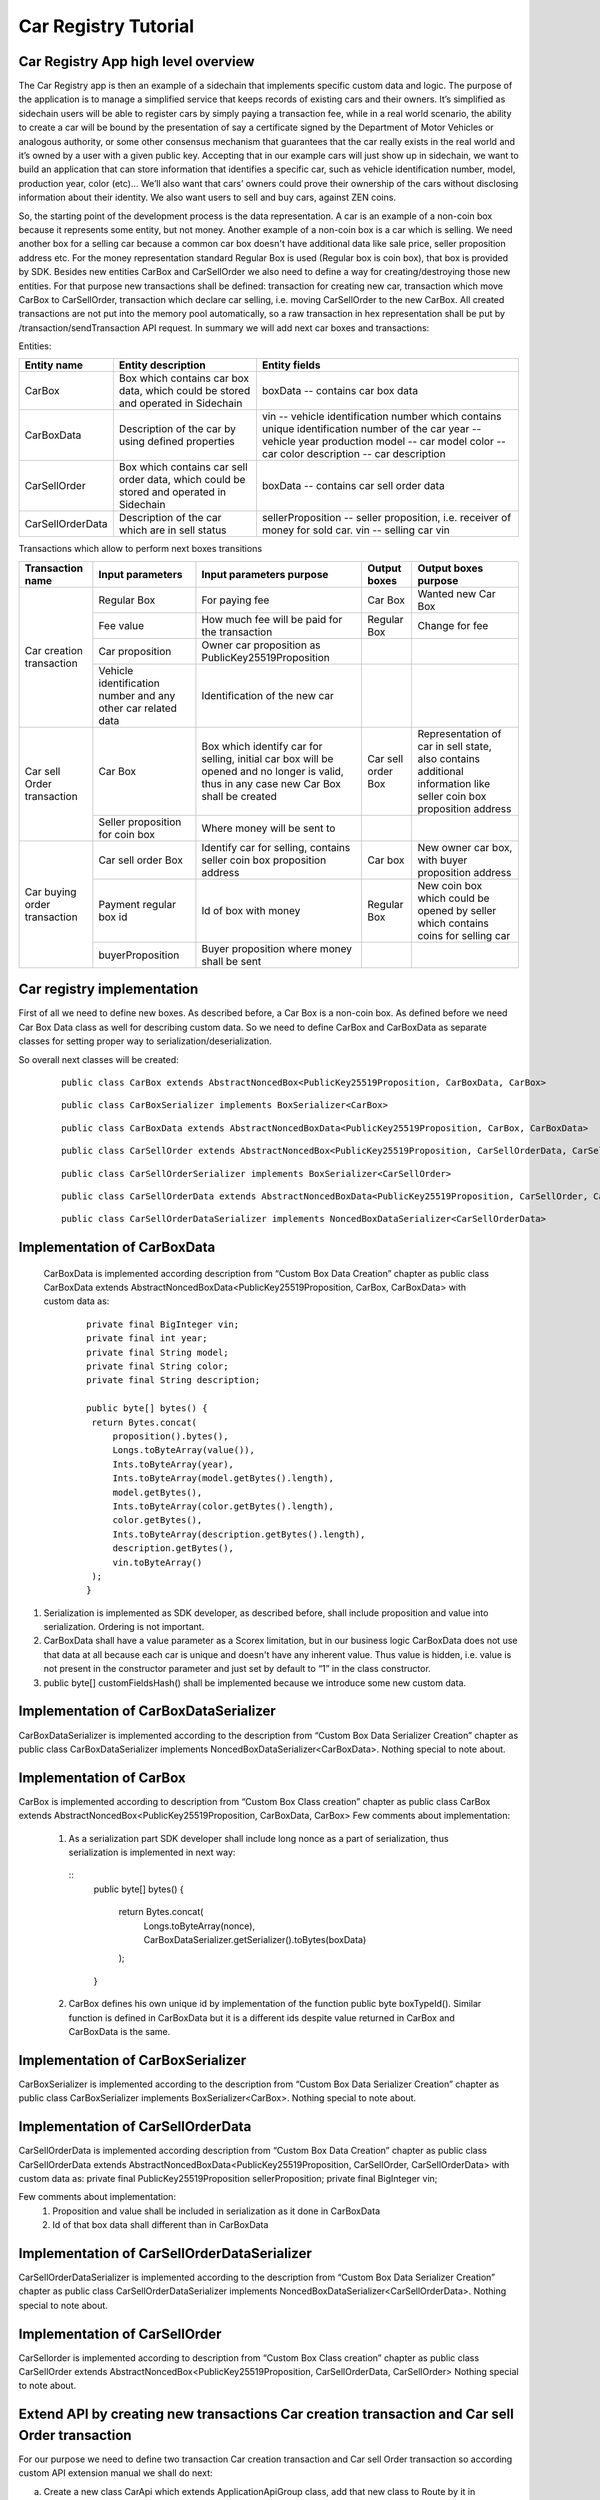 ====================================
Car Registry Tutorial
====================================

Car Registry App high level overview
************************************

The Car Registry app is then an example of a sidechain that implements specific custom data and logic. The purpose of the application is to manage a simplified service that keeps
records of existing cars and their owners. It’s simplified as sidechain users will be able to register cars by simply paying a transaction fee, while in a real world scenario, 
the ability to create a car will be bound by the presentation of say a certificate signed by the Department of Motor Vehicles or analogous authority, or some other consensus 
mechanism that guarantees that the car really exists in the real world and it’s owned by a user with a given public key.
Accepting that in our example cars will just show up in sidechain, we want to build an application that can store information that identifies a specific car, such as vehicle 
identification number, model, production year, color (etc)... 
We’ll also want that cars’ owners could prove their ownership of the cars without disclosing information about their identity. We also want users to sell and buy cars,
against ZEN coins. 

So, the starting point of the development process is the data representation. A car is an example of a non-coin box because it represents some entity, but not money. 
Another example of a non-coin box is a car which is selling. We need another box for a selling car because a common car box doesn't have additional data like sale price, 
seller proposition address etc. For the money representation standard Regular Box is used (Regular box is coin box), that box is provided by SDK. Besides new entities CarBox
and CarSellOrder we also need to define a way for creating/destroying those new entities. For that purpose new transactions shall be defined: transaction for creating new car, 
transaction which move CarBox to CarSellOrder, transaction which declare car selling, i.e. moving CarSellOrder to the new CarBox. All created transactions are not put into the
memory pool automatically, so a raw transaction in hex representation shall be put by /transaction/sendTransaction API request. In summary we will add next car boxes and 
transactions:

Entities: 

+------------------+-----------------------------------------------------------------------------------------+---------------------------------------------------------------------------------------------+
| Entity name      | Entity description                                                                      | Entity fields                                                                               |
+==================+=========================================================================================+=============================================================================================+
| CarBox           | Box which contains car box data, which could be stored and operated in Sidechain        | boxData -- contains  car box data                                                           |
+------------------+-----------------------------------------------------------------------------------------+---------------------------------------------------------------------------------------------+
| CarBoxData       | Description of the car by using defined properties                                      | vin -- vehicle identification number which contains unique identification number of the car |
|                  |                                                                                         | year -- vehicle year production                                                             |
|                  |                                                                                         | model -- car model                                                                          |
|                  |                                                                                         | color -- car color                                                                          |
|                  |                                                                                         | description -- car description                                                              |
+------------------+-----------------------------------------------------------------------------------------+---------------------------------------------------------------------------------------------+
| CarSellOrder     | Box which contains car sell order data, which could be stored and operated in Sidechain | boxData -- contains  car sell order data                                                    |
+------------------+-----------------------------------------------------------------------------------------+---------------------------------------------------------------------------------------------+
| CarSellOrderData | Description of the car which are in sell status                                         | sellerProposition --  seller proposition, i.e. receiver of money for sold car.              |
|                  |                                                                                         | vin -- selling car vin                                                                      |
+------------------+-----------------------------------------------------------------------------------------+---------------------------------------------------------------------------------------------+

Transactions which allow to perform next boxes transitions

+------------------------------+--------------------------------------------------------------+-------------------------------------------------------------------------------------------------------------------------------------------+--------------------+---------------------------------------------------------------------------------------------------------------------+
| Transaction name             | Input parameters                                             | Input parameters purpose                                                                                                                  | Output boxes       | Output boxes purpose                                                                                                |
+==============================+==============================================================+===========================================================================================================================================+====================+=====================================================================================================================+
| Car creation transaction     | Regular Box                                                  | For paying fee                                                                                                                            | Car Box            | Wanted new Car Box                                                                                                  |
|                              +--------------------------------------------------------------+-------------------------------------------------------------------------------------------------------------------------------------------+--------------------+---------------------------------------------------------------------------------------------------------------------+
|                              | Fee value                                                    | How much fee will be paid for the transaction                                                                                             | Regular Box        | Change for fee                                                                                                      |
|                              +--------------------------------------------------------------+-------------------------------------------------------------------------------------------------------------------------------------------+--------------------+---------------------------------------------------------------------------------------------------------------------+
|                              | Car proposition                                              | Owner car proposition as PublicKey25519Proposition                                                                                        |                    |                                                                                                                     |
|                              +--------------------------------------------------------------+-------------------------------------------------------------------------------------------------------------------------------------------+--------------------+---------------------------------------------------------------------------------------------------------------------+
|                              | Vehicle identification number and any other car related data | Identification of the new car                                                                                                             |                    |                                                                                                                     |
+------------------------------+--------------------------------------------------------------+-------------------------------------------------------------------------------------------------------------------------------------------+--------------------+---------------------------------------------------------------------------------------------------------------------+
| Car sell Order transaction   | Car Box                                                      | Box which identify car for selling, initial car box will be opened and no longer is valid, thus in any case new Car Box shall be created  | Car sell order Box | Representation of car in sell state, also contains additional information like seller coin box proposition address  |
|                              +--------------------------------------------------------------+-------------------------------------------------------------------------------------------------------------------------------------------+--------------------+---------------------------------------------------------------------------------------------------------------------+
|                              | Seller proposition for coin box                              | Where money will be sent to                                                                                                               |                    |                                                                                                                     |
+------------------------------+--------------------------------------------------------------+-------------------------------------------------------------------------------------------------------------------------------------------+--------------------+---------------------------------------------------------------------------------------------------------------------+
| Car buying order transaction | Car sell order Box                                           | Identify car for selling, contains seller coin box proposition address                                                                    | Car box            | New owner car box, with buyer proposition address                                                                   |
|                              +--------------------------------------------------------------+-------------------------------------------------------------------------------------------------------------------------------------------+--------------------+---------------------------------------------------------------------------------------------------------------------+
|                              | Payment regular box id                                       | Id of box with money                                                                                                                      | Regular Box        | New coin box which could be opened by seller which contains coins for selling car                                   |
|                              +--------------------------------------------------------------+-------------------------------------------------------------------------------------------------------------------------------------------+--------------------+---------------------------------------------------------------------------------------------------------------------+
|                              | buyerProposition                                             | Buyer proposition where money shall be sent                                                                                               |                    |                                                                                                                     |
+------------------------------+--------------------------------------------------------------+-------------------------------------------------------------------------------------------------------------------------------------------+--------------------+---------------------------------------------------------------------------------------------------------------------+

Car registry implementation
***************************

First of all we need to define new boxes. 
As described before, a Car Box is a non-coin box. As defined before we need Car Box Data class as well for describing custom data. So we need to define CarBox and CarBoxData as separate classes for setting proper way to serialization/deserialization. 

So overall next classes will be created:

  ::
    
    public class CarBox extends AbstractNoncedBox<PublicKey25519Proposition, CarBoxData, CarBox>
 
  ::
    
    public class CarBoxSerializer implements BoxSerializer<CarBox>

  ::
    
    public class CarBoxData extends AbstractNoncedBoxData<PublicKey25519Proposition, CarBox, CarBoxData>

  ::
    
    public class CarSellOrder extends AbstractNoncedBox<PublicKey25519Proposition, CarSellOrderData, CarSellOrder>

  ::
  
    public class CarSellOrderSerializer implements BoxSerializer<CarSellOrder>
   
  ::
  
    public class CarSellOrderData extends AbstractNoncedBoxData<PublicKey25519Proposition, CarSellOrder, CarSellOrderData>
    
  ::
  
    public class CarSellOrderDataSerializer implements NoncedBoxDataSerializer<CarSellOrderData>


Implementation of CarBoxData
****************************
  
  CarBoxData is implemented according description from “Custom Box Data Creation” chapter as public class CarBoxData extends AbstractNoncedBoxData<PublicKey25519Proposition, CarBox, CarBoxData> with custom data as:

    ::
    
        private final BigInteger vin;
        private final int year;
        private final String model;
        private final String color;
        private final String description;
        
        public byte[] bytes() {
         return Bytes.concat(
             proposition().bytes(),
             Longs.toByteArray(value()),
             Ints.toByteArray(year),
             Ints.toByteArray(model.getBytes().length),
             model.getBytes(),
             Ints.toByteArray(color.getBytes().length),
             color.getBytes(),
             Ints.toByteArray(description.getBytes().length),
             description.getBytes(),
             vin.toByteArray()
         );
        }

1. Serialization is implemented as SDK developer, as described before, shall include proposition and value into serialization. Ordering is not important.
2. CarBoxData shall have a value parameter as a Scorex limitation, but in our business logic CarBoxData does not use that data at all because each car is unique and doesn't have any inherent value. Thus value is hidden, i.e. value is not present in the constructor parameter and just set by default to “1” in the class constructor.
3. public byte[] customFieldsHash() shall be implemented because we introduce some new custom data.

Implementation of CarBoxDataSerializer
**************************************

CarBoxDataSerializer is implemented according to the description from “Custom Box Data Serializer Creation” chapter as 
public class CarBoxDataSerializer implements NoncedBoxDataSerializer<CarBoxData>. 
Nothing special to note about.

Implementation of CarBox
************************

CarBox is implemented according to description from “Custom Box Class creation” chapter as
public class CarBox extends AbstractNoncedBox<PublicKey25519Proposition, CarBoxData, CarBox>
Few comments about implementation:

  1. As a serialization part SDK developer shall include long nonce as a part of serialization, thus serialization is implemented in next way:
  
    :: 
      public byte[] bytes()
      {
       return Bytes.concat(
           Longs.toByteArray(nonce),
           CarBoxDataSerializer.getSerializer().toBytes(boxData)
       );
      }
  
  2. CarBox defines his own unique id by implementation of the function public byte boxTypeId(). Similar function is defined in CarBoxData but it is a different ids despite value returned in CarBox and CarBoxData is the same.
  

Implementation of CarBoxSerializer
**********************************

CarBoxSerializer is implemented according to the description from “Custom Box Data Serializer Creation” chapter as 
public class CarBoxSerializer implements BoxSerializer<CarBox>. 
Nothing special to note about.

Implementation of CarSellOrderData
**********************************

CarSellOrderData is implemented according description from “Custom Box Data Creation” chapter as public class CarSellOrderData extends AbstractNoncedBoxData<PublicKey25519Proposition, CarSellOrder, CarSellOrderData> with custom data as:
private final PublicKey25519Proposition sellerProposition;
private final BigInteger vin;

Few comments about implementation:
  1. Proposition and value shall be included in serialization as it done in CarBoxData 
  2. Id of that box data shall different than in CarBoxData   

      
Implementation of CarSellOrderDataSerializer
********************************************

CarSellOrderDataSerializer is implemented according to the description from “Custom Box Data Serializer Creation” chapter as 
public class CarSellOrderDataSerializer implements NoncedBoxDataSerializer<CarSellOrderData>. 
Nothing special to note about.

Implementation of CarSellOrder
******************************

CarSellorder is implemented according to description from “Custom Box Class creation” chapter as
public class CarSellOrder extends AbstractNoncedBox<PublicKey25519Proposition, CarSellOrderData, CarSellOrder>
Nothing special to note about.

Extend API by creating new transactions Car creation transaction and Car sell Order transaction
***********************************************************************************************

For our purpose we need to define two transaction  Car creation transaction and Car sell Order transaction  so according custom API extension manual we shall do next: 

a) Create a new class CarApi which extends ApplicationApiGroup class, add that new class to Route by it in SimpleAppModule, like described in Custom API manual. In our case it is done in CarRegistryAppModule by 

  * Creating customApiGroups as a list of custom API Groups:
  * List<ApplicationApiGroup> customApiGroups = new ArrayList<>();
  * Adding created CarApi into customApiGroups: 
  customApiGroups.add(new CarApi());
  * Binding that custom api group via dependency injection:
    ::
    
      bind(new TypeLiteral<List<ApplicationApiGroup>> () {})
      .annotatedWith(Names.named("CustomApiGroups"))
      .toInstance(customApiGroups);
      
b) Define Car creation transaction.

  1. Defining request class/JSON request body
     As input for the transaction we expected: 
     Regular box id  as input for paying fee; 
     Fee value; 
     Proposition address which will be recognized as a Car Proposition; 
     Vehicle identification number of car. So next request class shall be created:
     
  ::
  
    public static class CreateCarBoxRequest {
    private BigInteger vin;
    private int year;
    private String model;
    private String color;
    private String description;
    private PublicKey25519Proposition carProposition;

    private int fee;
    private String boxId;

    public BigInteger getVin() {
        return vin;
    }

    public void setVin(String vin) {
        this.vin = new BigInteger(vin);
    }


    public int getYear() {
        return year;
    }

    public void setYear(int year) {
        this.year = year;
    }

    public String getModel() {
        return model;
    }

    public void setModel(String model) {
        this.model = model;
    }

    public String getColor() {
        return color;
    }

    public void setColor(String color) {
        this.color = color;
    }

    public String getDescription() {
        return description;
    }

    public void setDescription(String description) {
        this.description = description;
    }

    public PublicKey25519Proposition getCarProposition() {
        return carProposition;
    }

    public void setCarProposition(String propositionHexBytes) {
        byte[] propositionBytes = BytesUtils.fromHexString(propositionHexBytes);
        carProposition = new PublicKey25519Proposition(propositionBytes);
    }


    public int getFee() {
        return fee;
    }

    public void setFee(int fee) {
        this.fee = fee;
    }

    public String getBoxId() {
        return boxId;
    }

    public void setBoxId(String boxId) {
        this.boxId = boxId;
    }
    }

Request class shall have appropriate setters and getters for all class members, also class members' names define structure for related JSON structure according  jackson library so next JSON structure is expected to be set: 

  ::
  
    {
    "vin": "30124",
    “year”: 1984,
    “model”: “Lamborghini”“ color”: ”deep black”“ description”: ”best car in the world” "carProposition": "a5b10622d70f094b7276e04608d97c7c699c8700164f78e16fe5e8082f4bb2ac",
    "fee": 1,
    "boxId": "d59f80b39d24716b4c9a54cfed4bff8e6f76597a7b11761d0d8b7b27ddf8bd3c"
    }

Few interesting moments: setter input parameter could have differ type than set class member, it’s allow us to do all necessary conversation in setters; byte data is represented initially as a hex string, which converted to bytes by BytesUtils.fromHexString() function.

2. Define response for Car creation transaction, result of transaction shall be defined by implementing SuccessResponse interface with class members which shall be returned as API response, all members shall have properly set getters, also response class shall have proper annotation @JsonView(Views.Default.class) thus jackson library is able correctly represent response class in JSON format. In our case we expect to return transaction bytes, so response class is next:

  ::
  
    @JsonView(Views.Default.class)
    class CarResponse implements SuccessResponse {
    private final String createCarTxBytes;

    public CarResponse(String createCarTxBytes) {
        this.createCarTxBytes = createCarTxBytes;
    }

    public String carTxBytes() {
        return createCarTxBytes;
    }

    public String getCreateCarTxBytes() {
        return createCarTxBytes;
    }
    }

3. Define Car creation transaction

  :: 
  
    private ApiResponse createCar(SidechainNodeView view, CreateCarBoxRequest ent)

As a first parameter we pass reference to SidechainNodeView, second reference is previously defined class on step 1 for representation of JSON request. 
During transaction creation we need to do next:

  * check is input box secret is present in our wallet at all
  * is stored coins in that box is enough to pay fee
  * calculate fee for change 
  * create RegularBoxData for change for fee 
  * create new CarBoxData according JSON request data
  * create inputs from input box and outputs RegularBoxData for change and new CarBoxData  
  * calculate additional data like timestamp
  * get list of fake proof which are required to build message to be signed: List fakeProofs = Collections.nCopies(inputIds.size(), null);
  * build transaction bytes to be signed instead of real proof put some fake proof into from the previous step. For transaction creation a special factory shall be used. Access     to that factory could be achieved by call getSidechainCoreTransactionFactory()function:
    SidechainCoreTransaction unsignedTransaction =
    getSidechainCoreTransactionFactory().create(inputIds, outputs, fakeProofs, ent.fee, timestamp);
    byte[] messageToSign = unsignedTransaction.messageToSign();
  * create proof by sign transaction by private key of input box
  * create new transaction 
  * add to the CarResponse created transaction bytes

4. Define request for Car sell order transaction CreateCarSellOrderRequest  similar as it was done for Car creation transaction request

5. Define response for Car sell order transaction CreateCarSellOrderResponce as it was done for Car creation transaction response

6. Define Car Sell order transaction
  private ApiResponse createCarSellOrder(SidechainNodeView view, CreateCarSellOrderRequest ent) 
  Required actions are similar as it was done for Create Car transaction, but we don’t need to worry about fee, i.e. fee is set as 0. Main idea is a moving Car Box into        CarSellOrderBox
  
7. Define Car sell order response 
As a result of Car sell order we want to get hex byte representation of that transaction

8. Define request class for accepting Car Sell Order Transaction, with input:
String carSellOrderId;
String paymentRegularBoxId;
PublicKey25519Proposition buyerProposition;

9. Define response class for CarSellOrder transaction
Response shall contains hex representation of transaction bytes, thus response class are next:

  ::
  
    @JsonView(Views.Default.class)
    class AcceptCarSellOrderResponce implements SuccessResponse {
    private final String acceptedCarSellOrderTxBytes;

    public AcceptCarSellOrderResponce(String acceptedCarSellOrderTxBytes) {
        this.acceptedCarSellOrderTxBytes = acceptedCarSellOrderTxBytes;
    }

    public String acceptedCarSellOrderTxBytes() {
        return acceptedCarSellOrderTxBytes;
    }

    public String getAcceptedCarSellOrderTxBytes() {
        return acceptedCarSellOrderTxBytes;
    }
    }
    
10. Create AcceptCarSellorder transaction










